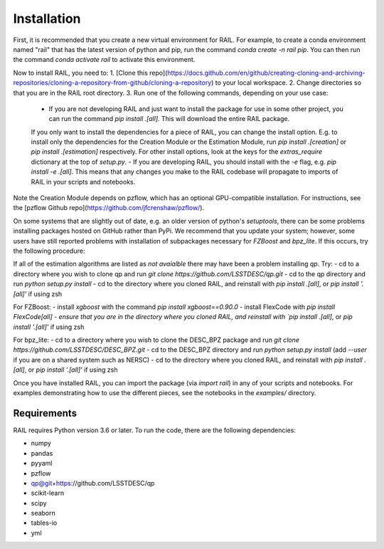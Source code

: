 ************
Installation
************

First, it is recommended that you create a new virtual environment for RAIL.
For example, to create a conda environment named "rail" that has the latest version of python and pip, run the command `conda create -n rail pip`.
You can then run the command `conda activate rail` to activate this environment.

Now to install RAIL, you need to:
1. [Clone this repo](https://docs.github.com/en/github/creating-cloning-and-archiving-repositories/cloning-a-repository-from-github/cloning-a-repository) to your local workspace.
2. Change directories so that you are in the RAIL root directory.
3. Run one of the following commands, depending on your use case:

  - If you are not developing RAIL and just want to install the package for use in some other project, you can run the command `pip install .[all]`. This will download the entire RAIL package. 
  If you only want to install the dependencies for a piece of RAIL, you can change the install option. E.g. to install only the dependencies for the Creation Module or the Estimation Module, run `pip install .[creation]` or `pip install .[estimation]` respectively. For other install options, look at the keys for the `extras_require` dictionary at the top of `setup.py`.
  - If you are developing RAIL, you should install with the `-e` flag, e.g. `pip install -e .[all]`. This means that any changes you make to the RAIL codebase will propagate to imports of RAIL in your scripts and notebooks.

Note the Creation Module depends on pzflow, which has an optional GPU-compatible installation.
For instructions, see the [pzflow Github repo](https://github.com/jfcrenshaw/pzflow/).

On some systems that are slightly out of date, e.g. an older version of python's `setuptools`, there can be some problems installing packages hosted on GitHub rather than PyPi.  We recommend that you update your system; however, some users have still reported problems with installation of subpackages necessary for `FZBoost` and `bpz_lite`.  If this occurs, try the following procedure:

If all of the estimation algorithms are listed as `not avaialble` there may have been a problem installing `qp`.  Try:
- cd to a directory where you wish to clone qp and run `git clone https://github.com/LSSTDESC/qp.git`
- cd to the qp directory and run `python setup.py install`
- cd to the directory where you cloned RAIL, and reinstall with `pip install .[all]`, or `pip install '.[all]'` if using zsh

For FZBoost:
- install `xgboost` with the command `pip install xgboost==0.90.0`
- install FlexCode with `pip install FlexCode[all]
- ensure that you are in the directory where you cloned RAIL, and reinstall with `pip install .[all]`, or `pip install '.[all]'` if using zsh

For bpz_lite:
- cd to a directory where you wish to clone the DESC_BPZ package and run `git clone https://github.com/LSSTDESC/DESC_BPZ.git`
- cd to the DESC_BPZ directory and run `python setup.py install` (add `--user` if you are on a shared system such as NERSC)
- cd to the directory where you cloned RAIL, and reinstall with `pip install .[all]`, or `pip install '.[all]'` if using zsh


Once you have installed RAIL, you can import the package (via `import rail`) in any of your scripts and notebooks.
For examples demonstrating how to use the different pieces, see the notebooks in the `examples/` directory.
  
Requirements
============

RAIL requires Python version 3.6 or later.  To run the code, there are the following dependencies:

- numpy
- pandas
- pyyaml
- pzflow
- qp@git+https://github.com/LSSTDESC/qp
- scikit-learn
- scipy
- seaborn
- tables-io
- yml
